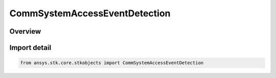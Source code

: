 CommSystemAccessEventDetection
==============================

.. py:class:: ansys.stk.core.stkobjects.CommSystemAccessEventDetection

   Bases: :py:class:`~ansys.stk.core.stkobjects.ICommSystemAccessEventDetection`

   Class defining a CommSystem access options.

.. py:currentmodule:: CommSystemAccessEventDetection

Overview
--------


Import detail
-------------

.. code-block:: python

    from ansys.stk.core.stkobjects import CommSystemAccessEventDetection



